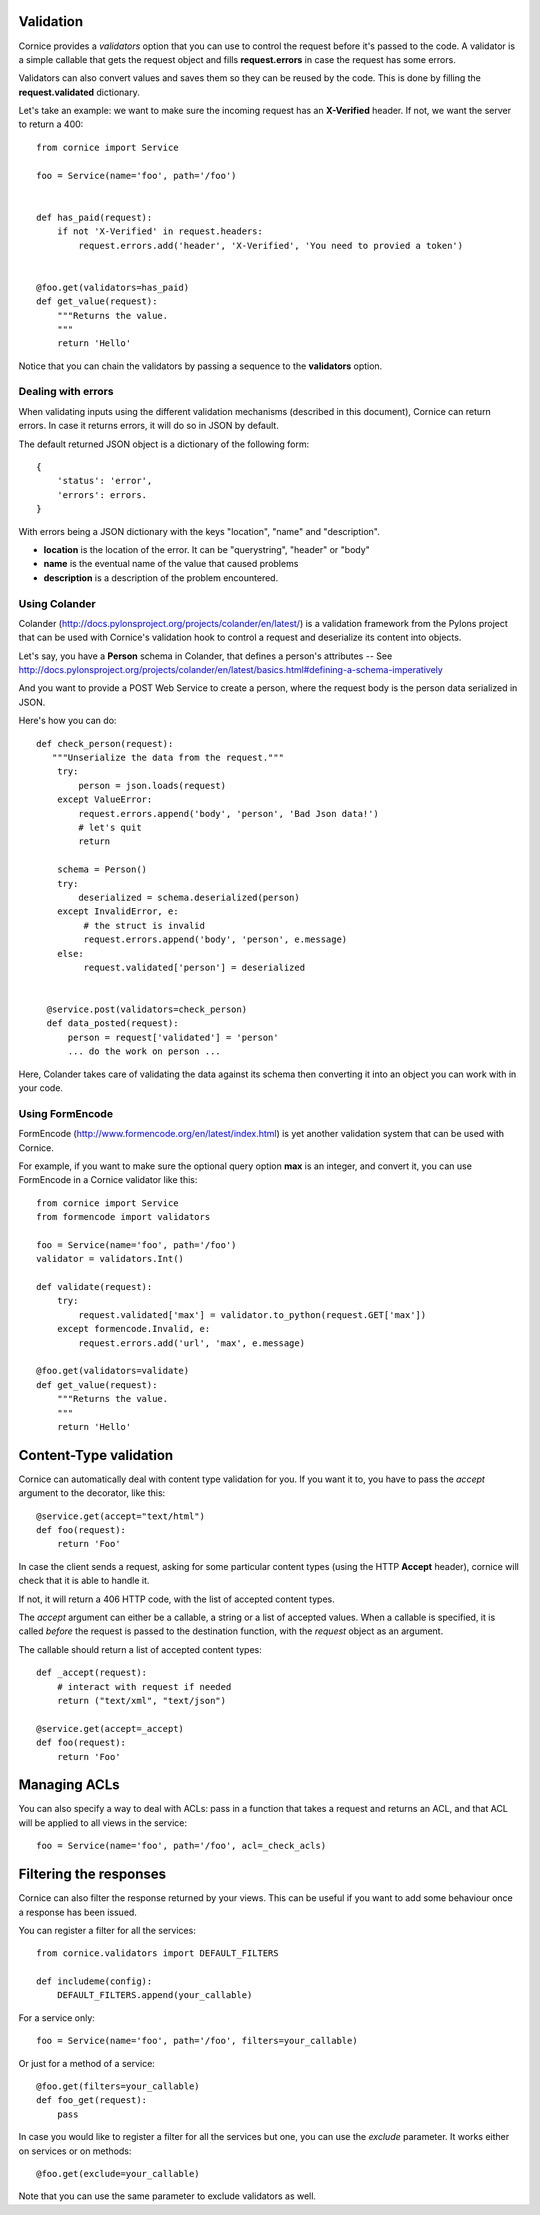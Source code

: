 Validation
==========

Cornice provides a *validators* option that you can use to control the request
before it's passed to the code. A validator is a simple callable that gets
the request object and fills **request.errors** in case the request has some
errors.

Validators can also convert values and saves them so they can be reused
by the code. This is done by filling the **request.validated** dictionary.

Let's take an example: we want to make sure the incoming request has an
**X-Verified** header. If not, we want the server to return a 400::


    from cornice import Service

    foo = Service(name='foo', path='/foo')


    def has_paid(request):
        if not 'X-Verified' in request.headers:
            request.errors.add('header', 'X-Verified', 'You need to provied a token')


    @foo.get(validators=has_paid)
    def get_value(request):
        """Returns the value.
        """
        return 'Hello'


Notice that you can chain the validators by passing a sequence
to the **validators** option.

Dealing with errors
-------------------

When validating inputs using the different validation mechanisms (described in
this document),  Cornice can return errors. In case it returns errors, it will
do so in JSON by default.

The default returned JSON object is a dictionary of the following form::

    {
        'status': 'error',
        'errors': errors.
    }

With errors being a JSON dictionary with the keys "location", "name" and
"description".

* **location** is the location of the error. It can be "querystring", "header"
  or "body"
* **name** is the eventual name of the value that caused problems
* **description** is a description of the problem encountered.


Using Colander
--------------

Colander (http://docs.pylonsproject.org/projects/colander/en/latest/) is a
validation framework from the Pylons project that can be used with Cornice's
validation hook to control a request and deserialize its content into
objects.

Let's say, you have a **Person** schema in Colander, that defines
a person's attributes -- See http://docs.pylonsproject.org/projects/colander/en/latest/basics.html#defining-a-schema-imperatively

And you want to provide a POST Web Service to create a person, where
the request body is the person data serialized in JSON.

Here's how you can do::


  def check_person(request):
     """Unserialize the data from the request."""
      try:
          person = json.loads(request)
      except ValueError:
          request.errors.append('body', 'person', 'Bad Json data!')
          # let's quit
          return

      schema = Person()
      try:
          deserialized = schema.deserialized(person)
      except InvalidError, e:
           # the struct is invalid
           request.errors.append('body', 'person', e.message)
      else:
           request.validated['person'] = deserialized


    @service.post(validators=check_person)
    def data_posted(request):
        person = request['validated'] = 'person'
        ... do the work on person ...


Here, Colander takes care of validating the data against its
schema then converting it into an object you can work with
in your code.


Using FormEncode
----------------

FormEncode (http://www.formencode.org/en/latest/index.html) is yet another
validation system that can be used with Cornice.

For example, if you want to make sure the optional query option **max**
is an integer, and convert it, you can use FormEncode in a Cornice validator
like this::


    from cornice import Service
    from formencode import validators

    foo = Service(name='foo', path='/foo')
    validator = validators.Int()

    def validate(request):
        try:
            request.validated['max'] = validator.to_python(request.GET['max'])
        except formencode.Invalid, e:
            request.errors.add('url', 'max', e.message)

    @foo.get(validators=validate)
    def get_value(request):
        """Returns the value.
        """
        return 'Hello'


Content-Type validation
=======================

Cornice can automatically deal with content type validation for you.
If you want it to, you have to pass the `accept` argument to the decorator,
like this::

    @service.get(accept="text/html")
    def foo(request):
        return 'Foo'

In case the client sends a request, asking for some particular content types
(using the HTTP **Accept** header), cornice will check that it is able to 
handle it.

If not, it will return a 406 HTTP code, with the list of accepted
content types.

The `accept` argument can either be a callable, a string or a list of accepted
values. When a callable is specified, it is called *before* the request is
passed to the destination function, with the `request` object as an argument.

The callable should return a list of accepted content types::

    def _accept(request):
        # interact with request if needed
        return ("text/xml", "text/json")

    @service.get(accept=_accept)
    def foo(request):
        return 'Foo'

Managing ACLs
=============

You can also specify a way to deal with ACLs: pass in a function that takes 
a request and returns an ACL, and that ACL will be applied to all views 
in the service::

    foo = Service(name='foo', path='/foo', acl=_check_acls)


Filtering the responses
=======================

Cornice can also filter the response returned by your views. This can be
useful if you want to add some behaviour once a response has been issued.

You can register a filter for all the services::

    from cornice.validators import DEFAULT_FILTERS

    def includeme(config):
        DEFAULT_FILTERS.append(your_callable)

For a service only::

    foo = Service(name='foo', path='/foo', filters=your_callable)

Or just for a method of a service::

    @foo.get(filters=your_callable)
    def foo_get(request):
        pass

In case you would like to register a filter for all the services but one, you
can use the `exclude` parameter. It works either on services or on methods::

    @foo.get(exclude=your_callable)

Note that you can use the same parameter to exclude validators as well.
